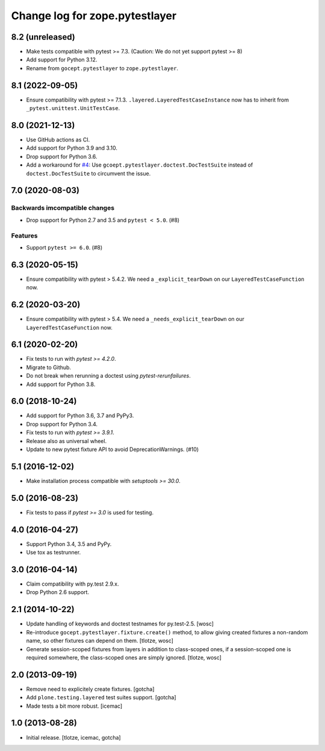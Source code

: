 =================================
Change log for zope.pytestlayer
=================================

8.2 (unreleased)
================

- Make tests compatible with pytest >= 7.3. (Caution: We do not yet support
  pytest >= 8)

- Add support for Python 3.12.

- Rename from ``gocept.pytestlayer`` to ``zope.pytestlayer``.


8.1 (2022-09-05)
================

- Ensure compatibility with pytest >= 7.1.3.
  ``.layered.LayeredTestCaseInstance`` now has to inherit from
  ``_pytest.unittest.UnitTestCase``.


8.0 (2021-12-13)
================

- Use GitHub actions as CI.

- Add support for Python 3.9 and 3.10.

- Drop support for Python 3.6.

- Add a workaround for
  `#4 <https://github.com/gocept/gocept.pytestlayer/issues/4>`_: Use
  ``gcoept.pytestlayer.doctest.DocTestSuite`` instead of
  ``doctest.DocTestSuite`` to circumvent the issue.


7.0 (2020-08-03)
================

Backwards imcompatible changes
------------------------------

- Drop support for Python 2.7 and 3.5 and ``pytest < 5.0``. (#8)

Features
--------

- Support ``pytest >= 6.0``. (#8)


6.3 (2020-05-15)
================

- Ensure compatibility with pytest > 5.4.2. We need a
  ``_explicit_tearDown`` on our ``LayeredTestCaseFunction`` now.


6.2 (2020-03-20)
================

- Ensure compatibility with pytest > 5.4. We need a
  ``_needs_explicit_tearDown`` on our ``LayeredTestCaseFunction`` now.


6.1 (2020-02-20)
================

- Fix tests to run with `pytest >= 4.2.0`.

- Migrate to Github.

- Do not break when rerunning a doctest using `pytest-rerunfailures`.

- Add support for Python 3.8.


6.0 (2018-10-24)
================

- Add support for Python 3.6, 3.7 and PyPy3.

- Drop support for Python 3.4.

- Fix tests to run with `pytest >= 3.9.1`.

- Release also as universal wheel.

- Update to new pytest fixture API to avoid DeprecationWarnings. (#10)


5.1 (2016-12-02)
================

- Make installation process compatible with `setuptools >= 30.0`.


5.0 (2016-08-23)
================

- Fix tests to pass if `pytest >= 3.0` is used for testing.


4.0 (2016-04-27)
================

- Support Python 3.4, 3.5 and PyPy.

- Use tox as testrunner.


3.0 (2016-04-14)
================

- Claim compatibility with py.test 2.9.x.

- Drop Python 2.6 support.

2.1 (2014-10-22)
================

- Update handling of keywords and doctest testnames for py.test-2.5.
  [wosc]

- Re-introduce ``gocept.pytestlayer.fixture.create()`` method, to allow giving
  created fixtures a non-random name, so other fixtures can depend on them.
  [tlotze, wosc]

- Generate session-scoped fixtures from layers in addition to class-scoped
  ones, if a session-scoped one is required somewhere, the class-scoped ones
  are simply ignored. [tlotze, wosc]


2.0 (2013-09-19)
================

- Remove need to explicitely create fixtures.
  [gotcha]

- Add ``plone.testing.layered`` test suites support.
  [gotcha]

- Made tests a bit more robust.
  [icemac]


1.0 (2013-08-28)
================

- Initial release.
  [tlotze, icemac, gotcha]
